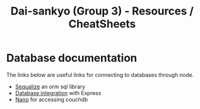#+TITLE: Dai-sankyo (Group 3) - Resources / CheatSheets

* Database documentation
The links below are useful links for connecting to databases through
node.

- [[http://docs.sequelizejs.com/en/v3/][Sequalize]] an orm sql library
- [[https://expressjs.com/en/guide/database-integration.html][Database integration]] with Express
- [[https://github.com/dscape/nano][Nano]] for accessing couchdb




